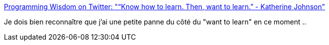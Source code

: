 :jbake-type: post
:jbake-status: published
:jbake-title: Programming Wisdom on Twitter: "“Know how to learn. Then, want to learn.” - Katherine Johnson"
:jbake-tags: citation,apprentissage,connaissance,_mois_oct.,_année_2017
:jbake-date: 2017-10-12
:jbake-depth: ../
:jbake-uri: shaarli/1507796340000.adoc
:jbake-source: https://nicolas-delsaux.hd.free.fr/Shaarli?searchterm=https%3A%2F%2Ftwitter.com%2FCodeWisdom%2Fstatus%2F917870860630884352&searchtags=citation+apprentissage+connaissance+_mois_oct.+_ann%C3%A9e_2017
:jbake-style: shaarli

https://twitter.com/CodeWisdom/status/917870860630884352[Programming Wisdom on Twitter: "“Know how to learn. Then, want to learn.” - Katherine Johnson"]

Je dois bien reconnaître que j'ai une petite panne du côté du "want to learn" en ce moment ..
